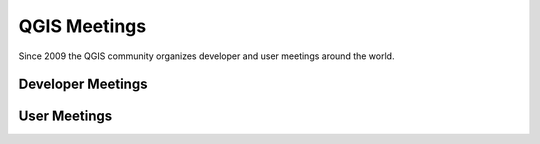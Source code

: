 
=============
QGIS Meetings
=============

Since 2009 the QGIS community organizes developer and user meetings around the world.


Developer Meetings
==================




User Meetings
=============
